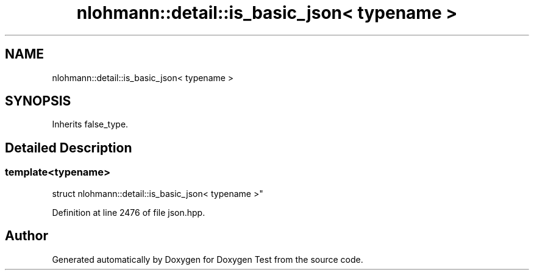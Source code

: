 .TH "nlohmann::detail::is_basic_json< typename >" 3 "Mon Jan 10 2022" "Doxygen Test" \" -*- nroff -*-
.ad l
.nh
.SH NAME
nlohmann::detail::is_basic_json< typename >
.SH SYNOPSIS
.br
.PP
.PP
Inherits false_type\&.
.SH "Detailed Description"
.PP 

.SS "template<typename>
.br
struct nlohmann::detail::is_basic_json< typename >"

.PP
Definition at line 2476 of file json\&.hpp\&.

.SH "Author"
.PP 
Generated automatically by Doxygen for Doxygen Test from the source code\&.
